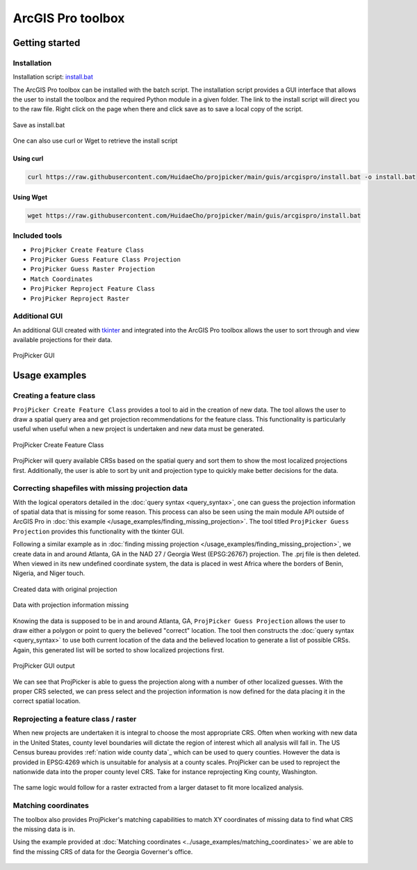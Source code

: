 ArcGIS Pro toolbox
==================

Getting started
---------------

Installation
^^^^^^^^^^^^

Installation script: `install.bat <https://raw.githubusercontent.com/HuidaeCho/projpicker/main/guis/arcgispro/install.bat>`_

The ArcGIS Pro toolbox can be installed with the batch script.
The installation script provides a GUI interface that allows the user to install the toolbox and the required Python module in a given folder.
The link to the install script will direct you to the raw file.
Right click on the page when there and click save as to save a local copy of the script.

.. figure:: arcgis_pro_save_as_install_bat.png
   :align: center
   :alt: Save as install.bat

   Save as install.bat

One can also use curl or Wget to retrieve the install script

Using curl
__________

.. code-block:: bash

   curl https://raw.githubusercontent.com/HuidaeCho/projpicker/main/guis/arcgispro/install.bat -o install.bat


Using Wget
__________

.. code-block:: bash

   wget https://raw.githubusercontent.com/HuidaeCho/projpicker/main/guis/arcgispro/install.bat


Included tools
^^^^^^^^^^^^^^

- ``ProjPicker Create Feature Class``
- ``ProjPicker Guess Feature Class Projection``
- ``ProjPicker Guess Raster Projection``
- ``Match Coordinates``
- ``ProjPicker Reproject Feature Class``
- ``ProjPicker Reproject Raster``

Additional GUI
^^^^^^^^^^^^^^

An additional GUI created with `tkinter <https://docs.python.org/3/library/tkinter.html>`_ and integrated into the ArcGIS Pro toolbox allows the user to sort through and view available projections for their data.

.. figure:: arcgis_pro_projpicker_gui.png
   :align: center
   :alt: ProjPicker GUI

   ProjPicker GUI

Usage examples
--------------

Creating a feature class
^^^^^^^^^^^^^^^^^^^^^^^^

``ProjPicker Create Feature Class`` provides a tool to aid in the creation of new data.
The tool allows the user to draw a spatial query area and get projection recommendations for the feature class.
This functionality is particularly useful when useful when a new project is undertaken and new data must be generated.

.. figure:: arcgis_pro_projpicker_create_feature_class.png
   :align: center
   :width: 800
   :height: 800
   :alt: ProjPicker Create Feature Class

   ProjPicker Create Feature Class

ProjPicker will query available CRSs based on the spatial query and sort them to show the most localized projections first.
Additionally, the user is able to sort by unit and projection type to quickly make better decisions for the data.

Correcting shapefiles with missing projection data
^^^^^^^^^^^^^^^^^^^^^^^^^^^^^^^^^^^^^^^^^^^^^^^^^^

With the logical operators detailed in the :doc:`query syntax <query_syntax>`, one can guess the projection information of spatial data that is missing for some reason.
This process can also be seen using the main module API outside of ArcGIS Pro in :doc:`this example </usage_examples/finding_missing_projection>`.
The tool titled ``ProjPicker Guess Projection`` provides this functionality with the tkinter GUI.

Following a similar example as in :doc:`finding missing projection </usage_examples/finding_missing_projection>`, we create data in and around Atlanta, GA in the NAD 27 / Georgia West (EPSG:26767) projection.
The .prj file is then deleted.
When viewed in its new undefined coordinate system, the data is placed in west Africa where the borders of Benin, Nigeria, and Niger touch.

.. figure:: arcgis_pro_original_data.png
   :align: center
   :width: 500
   :height: 500
   :alt: Created data with original projection

   Created data with original projection

.. figure:: arcgis_pro_missing_projection.png
   :align: center
   :width: 500
   :height: 500
   :alt: Data with projection information missing

   Data with projection information missing

Knowing the data is supposed to be in and around Atlanta, GA, ``ProjPicker Guess Projection`` allows the user to draw either a polygon or point to query the believed "correct" location.
The tool then constructs the :doc:`query syntax <query_syntax>` to use both current location of the data and the believed location to generate a list of possible CRSs.
Again, this generated list will be sorted to show localized projections first.

.. figure:: arcgis_pro_projpicker_gui_output.png
   :align: center
   :width: 800
   :height: 800
   :alt: ProjPicker GUI output

   ProjPicker GUI output

We can see that ProjPicker is able to guess the projection along with a number of other localized guesses.
With the proper CRS selected, we can press select and the projection information is now defined for the data placing it in the correct spatial location.

Reprojecting a feature class / raster
^^^^^^^^^^^^^^^^^^^^^^^^^^^^^^^^^^^^^

When new projects are undertaken it is integral to choose the most appropriate CRS.
Often when working with new data in the United States, county level boundaries will dictate the region of interest which all analysis will fall in.
The US Census bureau provides :ref:`nation wide county data`_ which can be used to query counties.
However the data is provided in EPSG:4269 which is unsuitable for analysis at a county scales.
ProjPicker can be used to reproject the nationwide data into the proper county level CRS.
Take for instance reprojecting King county, Washington.

.. figure:: arcgis_pro_reproject_fc.png
   :align: center
   :width: 500
   :height: 200

The same logic would follow for a raster extracted from a larger dataset to fit more localized analysis.

Matching coordinates
^^^^^^^^^^^^^^^^^^^^

The toolbox also provides ProjPicker's matching capabilities to match XY coordinates of missing data to find what CRS the missing data is in.

Using the example provided at :doc:`Matching coordinates <../usage_examples/matching_coordinates>` we are able to find the missing CRS of data for the Georgia Governer's office.

.. figure:: arcgis_pro_match.png
   :align: center
   :width: 500
   :height: 500
